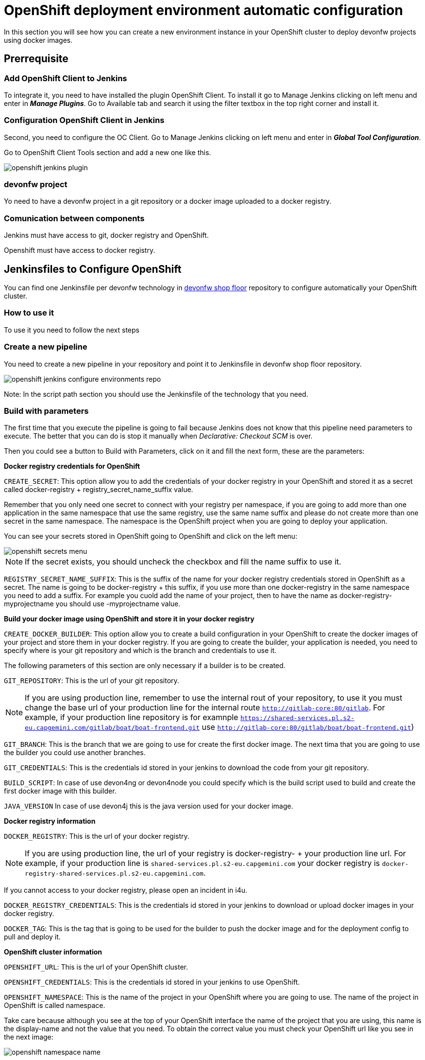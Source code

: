 = OpenShift deployment environment automatic configuration

In this section you will see how you can create a new environment instance in your OpenShift cluster to deploy devonfw projects using docker images.

== Prerrequisite

=== Add OpenShift Client to Jenkins

To integrate it, you need to have installed the plugin OpenShift Client. To install it go to Manage Jenkins clicking on left menu and enter in *_Manage Plugins_*. Go to Available tab and search it using the filter textbox in the top right corner and install it.

=== Configuration OpenShift Client in Jenkins

Second, you need to configure the OC Client. Go to Manage Jenkins clicking on left menu and enter in *_Global Tool Configuration_*.

Go to OpenShift Client Tools section and add a new one like this.

image::./images/configuration/openshift-jenkins-plugin.png[]

=== devonfw project

Yo need to have a devonfw project in a git repository or a docker image uploaded to a docker registry.

=== Comunication between components

Jenkins must have access to git, docker registry and OpenShift.

Openshift must have access to docker registry.


== Jenkinsfiles to Configure OpenShift

You can find one Jenkinsfile per devonfw technology in https://github.com/devonfw/devonfw-shop-floor/tree/develop/dsf4openshift/configure-environments[devonfw shop floor] repository to configure automatically your OpenShift cluster.

=== How to use it

To use it you need to follow the next steps

=== Create a new pipeline

You need to create a new pipeline in your repository and point it to Jenkinsfile in devonfw shop floor repository.

image::./images/configuration/openshift-jenkins-configure-environments-repo.jpg[]

Note: In the script path section you should use the Jenkinsfile of the technology that you need.

=== Build with parameters

The first time that you execute the pipeline is going to fail because Jenkins does not know that this pipeline need parameters to execute. The better that you can do is stop it manually when _Declarative: Checkout SCM_ is over.

Then you could see a button to Build with Parameters, click on it and fill the next form, these are the parameters:

*Docker registry credentials for OpenShift*

`CREATE_SECRET`: This option allow you to add the credentials of your docker registry in your OpenShift and stored it as a secret called docker-registry + registry_secret_name_suffix value.

Remember that you only need one secret to connect with your registry per namespace, if you are going to add more than one application in the same namespace that use the same registry, use the same name suffix and please do not create more than one secret in the same namespace. The namespace is the OpenShift project when you are going to deploy your application.

You can see your secrets stored in OpenShift going to OpenShift and click on the left menu:

image::./images/configuration/openshift-secrets-menu.jpg[]

NOTE: If the secret exists, you should uncheck the checkbox and fill the name suffix to use it.

`REGISTRY_SECRET_NAME_SUFFIX`: This is the suffix of the name for your docker registry credentials stored in OpenShift as a secret. The name is going to be docker-registry + this suffix, if you use more than one docker-registry in the same namespace you need to add a suffix. For example you cuold add the name of your project, then to have the name as docker-registry-myprojectname you should use -myprojectname value.

*Build your docker image using OpenShift and store it in your docker registry*

`CREATE_DOCKER_BUILDER`: This option allow you to create a build configuration in your OpenShift to create the docker images of your project and store them in your docker registry. If you are going to create the builder, your application is needed, you need to specify where is your git repository and which is the branch and credentials to use it.

The following parameters of this section are only necessary if a builder is to be created.

`GIT_REPOSITORY`: This is the url of your git repository.

NOTE: If you are using production line, remember to use the internal rout of your repository, to use it you must change the base url of your production line for the internal route `http://gitlab-core:80/gitlab`. For example, if your production line repository is for examnple `https://shared-services.pl.s2-eu.capgemini.com/gitlab/boat/boat-frontend.git` use `http://gitlab-core:80/gitlab/boat/boat-frontend.git`)

`GIT_BRANCH`: This is the branch that we are going to use for create the first docker image. The next tima that you are going to use the builder you could use another branches.

`GIT_CREDENTIALS`: This is the credentials id stored in your jenkins to download the code from your git repository.

`BUILD_SCRIPT`: In case of use devon4ng or devon4node you could specify which is the build script used to build and create the first docker image with this builder.

`JAVA_VERSION` In case of use devon4j this is the java version used for your docker image.

*Docker registry information*

`DOCKER_REGISTRY`: This is the url of your docker registry.

NOTE: If you are using production line, the url of your registry is docker-registry- + your production line url. For example, if your production line is `shared-services.pl.s2-eu.capgemini.com` your docker registry is `docker-registry-shared-services.pl.s2-eu.capgemini.com`.

If you cannot access to your docker registry, please open an incident in i4u.

`DOCKER_REGISTRY_CREDENTIALS`: This is the credentials id stored in your jenkins to download or upload docker images in your docker registry.

`DOCKER_TAG`: This is the tag that is going to be used for the builder to push the docker image and for the deployment config to pull and deploy it.

*OpenShift cluster information*

`OPENSHIFT_URL`: This is the url of your OpenShift cluster.

`OPENSHIFT_CREDENTIALS`: This is the credentials id stored in your jenkins to use OpenShift.

`OPENSHIFT_NAMESPACE`: This is the name of the project in your OpenShift where you are going to use. The name of the project in OpenShift is called namespace.

Take care because although you see at the top of your OpenShift interface the name of the project that you are using, this name is the display-name and not the value that you need. To obtain the correct value you must check your OpenShift url like you see in the next image:

image::./images/configuration/openshift-namespace-name.jpg[]

`APP_NAME_SUFFIX`: The name of all things created in your OpenShift project are going to be called as the configuration of your application says. Normaly, our projects use a suffix that depends on the environment. You can see the values in the next list:

* For develop branch we use `-dev`
* For release branch we use `-uat`
* For master branch we use `-prod`

`HOSTNAME`: If you do not specify nothing, openshift is going to autogenerate a valid url for your application. You could modify the value by default but be sure that you configure everything to server your application in the route that you specify.

`SECURED_PROTOCOL`: If true, the protocol for the route will be https otherwise will be http.

*Jenkins tools*

All those parameters are the name of the tools in your Jenkinsfile.

To obtain it you need enter in your Jenkins and go to Manage Jenkins clicking on left menu and enter in *_Global Tool Configuration_* or in *_Managed files_*.

`OPENSHIFT_TOOL`: Is located in Global tool configuration.

image::./images/configuration/openshift-jenkins-plugin-name.jpg[]

`NODEJS_TOOL`: Is located in Global tool configuration.

image::./images/configuration/jenkins-openshift-tool.jpg[]

`YARN_TOOL`: Is located in Global tool configuration, inside the custom tools.

image::./images/configuration/jenkins-yarn-tool-name.jpg[]

`GLOBAL_SETTINGS_ID` Is located in Managed files. You need to click on edit button and take the id.

image::./images/configuration/jenkins-config-file-management.jpg[]

image::./images/configuration/jenkins-edit-configuration-file.jpg[]

`MAVEN_INSTALLATION` Is located in Global tool configuration.

image::./images/configuration/jenkins-mave-tool-name.jpg[]

